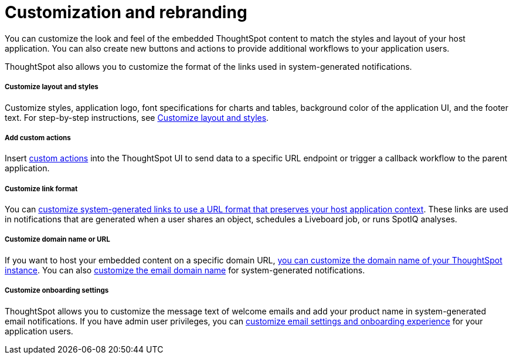 = Customization and rebranding
:toc: true

:page-title: Customization and rebranding
:page-pageid: customization-intro
:page-description: You can customize the look and feel of the ThoughtSpot UI and rebrand the UI elements as per your organization's branding guidelines.

You can customize the look and feel of the embedded ThoughtSpot content to match the styles and layout of your host application. You can also create new buttons and actions to provide additional workflows to your application users. 

ThoughtSpot also allows you to customize the format of the links used in system-generated notifications.

[div boxDiv boxFullWidth]
--
+++<h5>Customize layout and styles</h5>+++

Customize styles, application logo, font specifications for charts and tables, background color of the application UI, and the footer text. For step-by-step instructions, see xref:customize-style.adoc[Customize layout and styles].
--

[div boxDiv boxFullWidth]
--
+++<h5>Add custom actions</h5>+++

Insert xref:custom-actions.adoc[custom actions] into the ThoughtSpot UI to send data to a specific URL endpoint or trigger a callback workflow to the parent application. 
--

[div boxDiv boxFullWidth]
--
+++<h5>Customize link format</h5>+++

You can xref:customize-links.adoc[customize system-generated links to use a URL format that preserves your host application context]. These links are used in notifications that are generated when a user shares an object, schedules a Liveboard job, or runs SpotIQ analyses.
--

[div boxDiv boxFullWidth]
--
+++<h5>Customize domain name or URL</h5>+++

If you want to host your embedded content on a specific domain URL, xref:custom-domain-configuration.adoc[you can customize the domain name of your ThoughtSpot instance]. You can also xref:custom-domain-configuration.adoc[customize the email domain name] for system-generated notifications.
--

[div boxDiv boxFullWidth]
--
+++<h5>Customize onboarding settings</h5>+++

ThoughtSpot allows you to customize the message text of welcome emails and add your product name in system-generated email notifications. If you have admin user privileges, you can xref:customize-email-settings.adoc[customize email settings and onboarding experience] for your application users.
--
 
